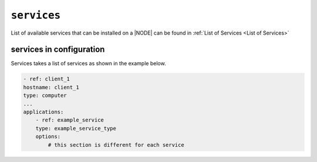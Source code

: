 .. only:: comment

    © Crown-owned copyright 2023, Defence Science and Technology Laboratory UK

``services``
------------

List of available services that can be installed on a |NODE| can be found in :ref:`List of Services <List of Services>`

services in configuration
"""""""""""""""""""""""""

Services takes a list of services as shown in the example below.

.. code-block:: yaml

    - ref: client_1
    hostname: client_1
    type: computer
    ...
    applications:
        - ref: example_service
        type: example_service_type
        options:
            # this section is different for each service
